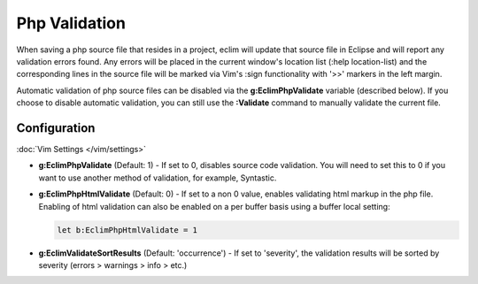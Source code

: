 .. Copyright (C) 2005 - 2014  Eric Van Dewoestine

   This program is free software: you can redistribute it and/or modify
   it under the terms of the GNU General Public License as published by
   the Free Software Foundation, either version 3 of the License, or
   (at your option) any later version.

   This program is distributed in the hope that it will be useful,
   but WITHOUT ANY WARRANTY; without even the implied warranty of
   MERCHANTABILITY or FITNESS FOR A PARTICULAR PURPOSE.  See the
   GNU General Public License for more details.

   You should have received a copy of the GNU General Public License
   along with this program.  If not, see <http://www.gnu.org/licenses/>.

.. _\:Validate_php:

Php Validation
==============

When saving a php source file that resides in a project, eclim will update that
source file in Eclipse and will report any validation errors found.  Any errors
will be placed in the current window's location list (:help location-list) and
the corresponding lines in the source file will be marked via Vim's :sign
functionality with '>>' markers in the left margin.

Automatic validation of php source files can be disabled via the
**g:EclimPhpValidate** variable (described below).  If you choose to disable
automatic validation, you can still use the **:Validate** command to manually
validate the current file.


Configuration
-------------

:doc:`Vim Settings </vim/settings>`

.. _g\:EclimPhpValidate:

- **g:EclimPhpValidate** (Default: 1) -
  If set to 0, disables source code validation. You will need to set this to 0 if you want to use another method of validation, for example, Syntastic.

  .. include:: /vim/validation.rst
     :start-after: begin-disable
     :end-before: end-disable

- **g:EclimPhpHtmlValidate** (Default: 0) -
  If set to a non 0 value, enables validating html markup in the php file.
  Enabling of html validation can also be enabled on a per buffer basis using a
  buffer local setting:

  .. code-block:: vim

    let b:EclimPhpHtmlValidate = 1

- **g:EclimValidateSortResults** (Default: 'occurrence') -
  If set to 'severity', the validation results will be sorted by severity
  (errors > warnings > info > etc.)
